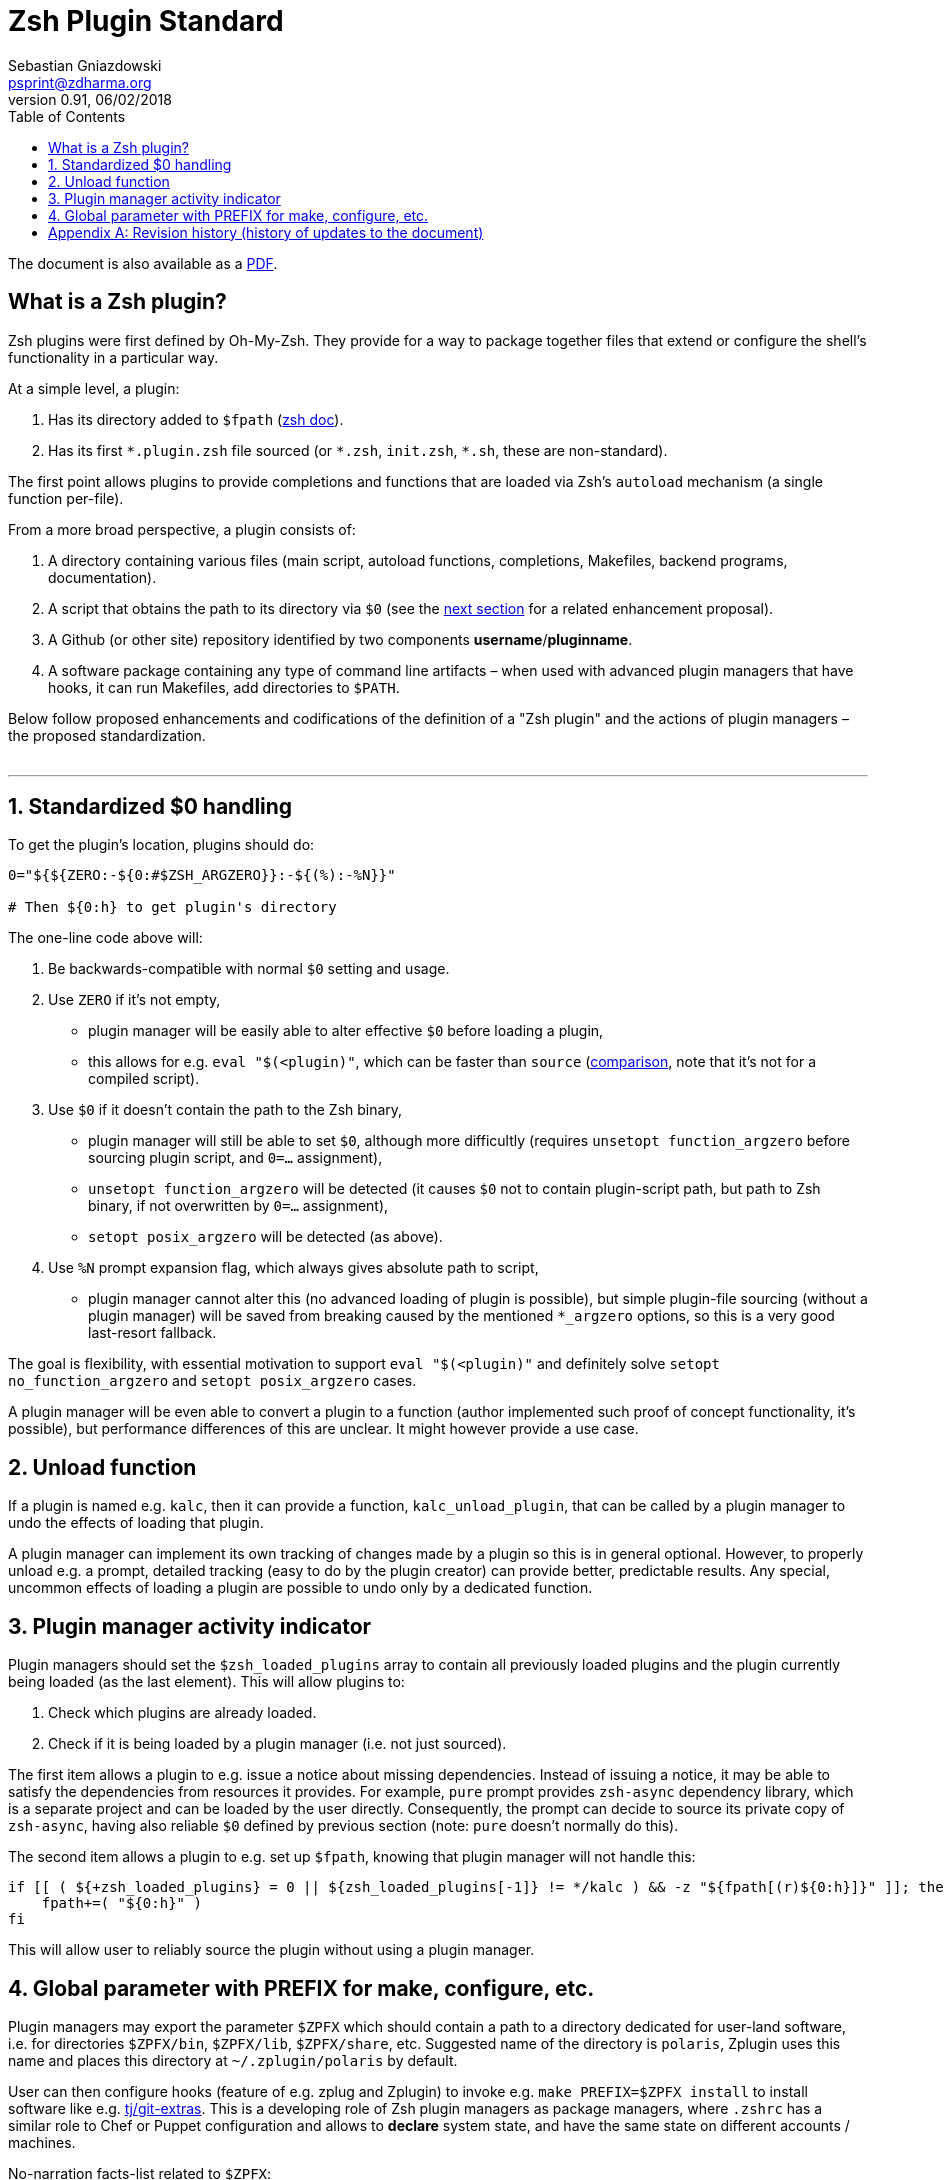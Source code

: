# Zsh Plugin Standard
Sebastian Gniazdowski <psprint@zdharma.org>
v0.91, 06/02/2018
:source-highlighter: prettify
:toc:

ifdef::backend-html5[The document is also available as a link:http://zdharma.org/Zsh-100-Commits-Club/Zsh-Plugin-Standard.pdf[PDF].]

## What is a Zsh plugin?

Zsh plugins were first defined by Oh-My-Zsh. They provide for a way to package together files that extend or configure the shell's functionality in a particular way.

At a simple level, a plugin:

1. Has its directory added to `$fpath` (link:http://zsh.sourceforge.net/Doc/Release/Functions.html#Autoloading-Functions[zsh doc]).
2. Has its first `\*.plugin.zsh` file sourced (or `*.zsh`, `init.zsh`, `*.sh`, these are non-standard).

The first point allows plugins to provide completions and functions that are loaded via Zsh's  `autoload` mechanism (a single function per-file).

From a more broad perspective, a plugin consists of:

1. A directory containing various files (main script, autoload functions, completions, Makefiles, backend
   programs, documentation).
2. A script that obtains the path to its directory via `$0` (see the link:#zero-handling[next section] for
   a related enhancement proposal).
3. A Github (or other site) repository identified by two components **username**/**pluginname**.
4. A software package containing any type of command line artifacts – when used with advanced plugin
   managers that have hooks, it can run Makefiles, add directories to `$PATH`.

Below follow proposed enhancements and codifications of the definition of a "Zsh plugin" and the actions of plugin managers
– the proposed standardization. +
 +

'''

[#zero-handling]
## 1. Standardized $0 handling

To get the plugin's location, plugins should do:

```zsh
0="${${ZERO:-${0:#$ZSH_ARGZERO}}:-${(%):-%N}}"

# Then ${0:h} to get plugin's directory
```

The one-line code above will:

1. Be backwards-compatible with normal `$0` setting and usage.
2. Use `ZERO` if it's not empty,
  * plugin manager will be easily able to alter effective `$0` before loading a plugin,
  * this allows for e.g. `eval "$(<plugin)"`, which can be faster than `source`
    (link:http://www.zsh.org/mla/workers/2017/msg01827.html[comparison], note that it's not for a compiled script).
3. Use `$0` if it doesn't contain the path to the Zsh binary,
  * plugin manager will still be able to set `$0`, although more difficultly (requires `unsetopt function_argzero`
    before sourcing plugin script, and `0=...` assignment),
  * `unsetopt function_argzero` will be detected (it causes `$0` not to contain plugin-script path, but path
    to Zsh binary, if not overwritten by `0=...` assignment),
  * `setopt posix_argzero` will be detected (as above).
4. Use `%N` prompt expansion flag, which always gives absolute path to script,
  * plugin manager cannot alter this (no advanced loading of plugin is possible), but simple plugin-file
    sourcing (without a plugin manager) will be saved from breaking caused by the mentioned `*_argzero`
    options, so this is a very good last-resort fallback.

The goal is flexibility, with essential motivation to support `eval "$(<plugin)"` and definitely
solve `setopt no_function_argzero` and `setopt posix_argzero` cases.

A plugin manager will be even able to convert a plugin to a function (author implemented such proof of concept
functionality, it's possible), but performance differences of this are unclear. It might however provide a
use case.

[#unload-fun]
## 2. Unload function

If a plugin is named e.g. `kalc`, then it can provide a function, `kalc_unload_plugin`,
that can be called by a plugin manager to undo the effects of loading that
plugin.

A plugin manager can implement its own tracking of changes made by a plugin so this
is in general optional. However, to properly unload e.g. a prompt, detailed tracking
(easy to do by the plugin creator) can provide better, predictable results. Any
special, uncommon effects of loading a plugin are possible to undo only by a
dedicated function.

[#indicator]
## 3. Plugin manager activity indicator

Plugin managers should set the `$zsh_loaded_plugins` array to contain all previously loaded
plugins and the plugin currently being loaded (as the last element). This will allow plugins to:

 1. Check which plugins are already loaded.
 2. Check if it is being loaded by a plugin manager (i.e. not just sourced).

The first item allows a plugin to e.g. issue a notice about missing dependencies.
Instead of issuing a notice, it may be able to satisfy the dependencies from resources
it provides. For example, `pure` prompt provides `zsh-async` dependency library, which
is a separate project and can be loaded by the user directly. Consequently, the prompt
can decide to source its private copy of `zsh-async`, having also reliable `$0` defined
by previous section (note: `pure` doesn't normally do this).

The second item allows a plugin to e.g. set up `$fpath`, knowing that plugin manager will
not handle this:

```zsh
if [[ ( ${+zsh_loaded_plugins} = 0 || ${zsh_loaded_plugins[-1]} != */kalc ) && -z "${fpath[(r)${0:h}]}" ]]; then
    fpath+=( "${0:h}" )
fi
```

This will allow user to reliably source the plugin without using a plugin manager.

[#zpfx]
## 4. Global parameter with PREFIX for make, configure, etc.

Plugin managers may export the parameter `$ZPFX` which should contain a path to a directory dedicated
for user-land software, i.e. for directories `$ZPFX/bin`, `$ZPFX/lib`, `$ZPFX/share`, etc.
Suggested name of the directory is `polaris`, Zplugin uses this name and places this directory
at `~/.zplugin/polaris` by default.

User can then configure hooks (feature of e.g. zplug and Zplugin) to invoke e.g. `make PREFIX=$ZPFX install`
to install software like e.g. link:https://github.com/tj/git-extras[tj/git-extras]. This is a
developing role of Zsh plugin managers as package managers, where `.zshrc` has a similar role
to Chef or Puppet configuration and allows to **declare** system state, and have the same state
on different accounts / machines.

No-narration facts-list related to `$ZPFX`:

 1. `export ZPFX="$HOME/polaris"` (or e.g. `$HOME/.zplugin/polaris`)
 2. `make PREFIX=$ZPFX install`
 3. `./configure --prefix=$ZPFX`
 4. `cmake -DCMAKE_INSTALL_PREFIX=$ZPFX .`
 5. `zplugin ice make"PREFIX=$ZPFX install"`
 6. `zplug ... hook-build:"make PREFIX=$PFX install"`

[appendix]
== Revision history (history of updates to the document)
v0.91 06/02/2018: Fix the link to the PDF for Github +
v0.9, 12/12/2018: Remove ZERO references (bad design), add TOC +
Reminder: The date format that uses slashes is `MM/DD/YYYY`. +
